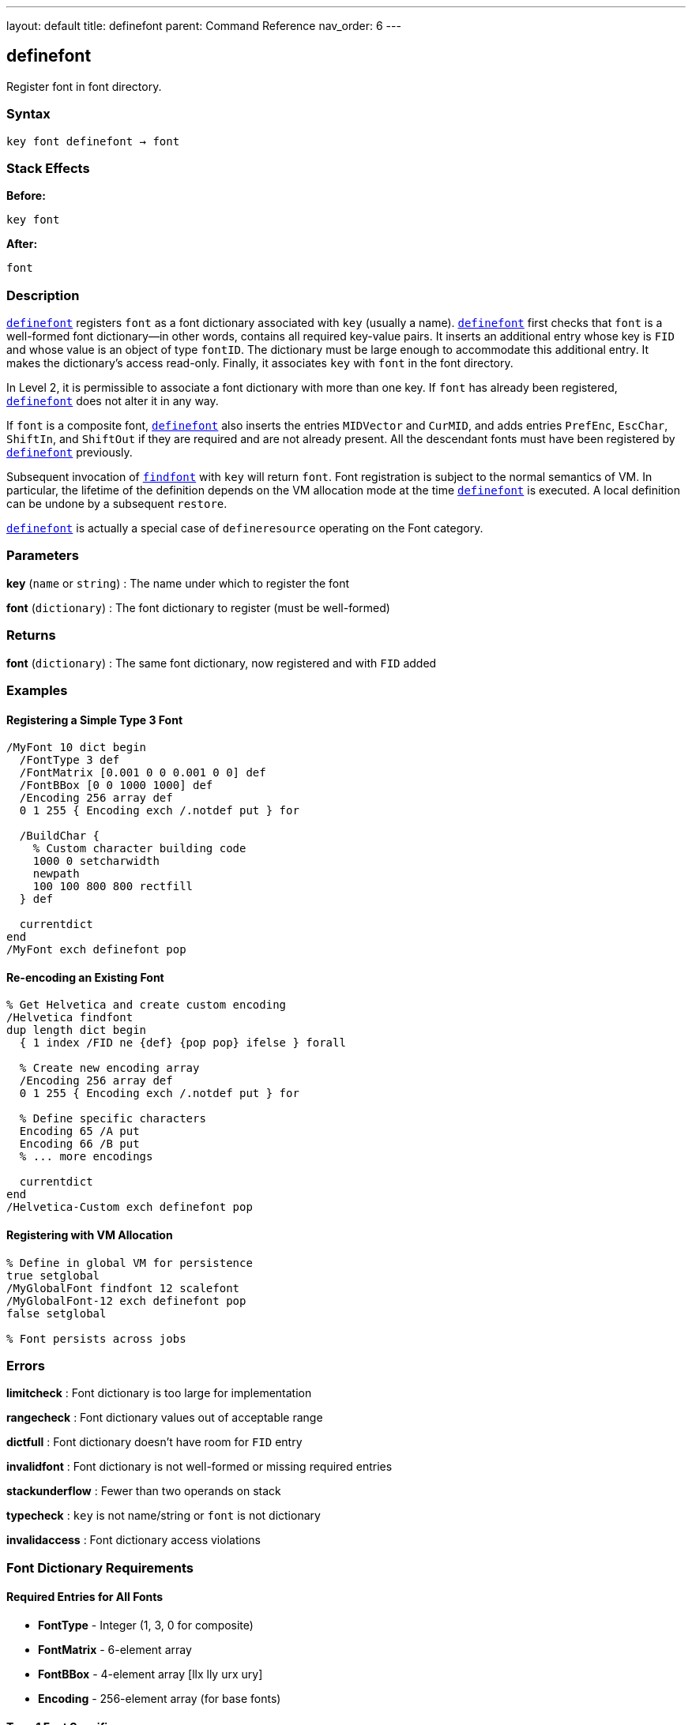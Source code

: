 ---
layout: default
title: definefont
parent: Command Reference
nav_order: 6
---

== definefont

Register font in font directory.

=== Syntax

----
key font definefont → font
----

=== Stack Effects

**Before:**
```
key font
```

**After:**
```
font
```

=== Description

link:/docs/commands/references/definefont/[`definefont`] registers `font` as a font dictionary associated with `key` (usually a name). link:/docs/commands/references/definefont/[`definefont`] first checks that `font` is a well-formed font dictionary—in other words, contains all required key-value pairs. It inserts an additional entry whose key is `FID` and whose value is an object of type `fontID`. The dictionary must be large enough to accommodate this additional entry. It makes the dictionary's access read-only. Finally, it associates `key` with `font` in the font directory.

In Level 2, it is permissible to associate a font dictionary with more than one key. If `font` has already been registered, link:/docs/commands/references/definefont/[`definefont`] does not alter it in any way.

If `font` is a composite font, link:/docs/commands/references/definefont/[`definefont`] also inserts the entries `MIDVector` and `CurMID`, and adds entries `PrefEnc`, `EscChar`, `ShiftIn`, and `ShiftOut` if they are required and are not already present. All the descendant fonts must have been registered by link:/docs/commands/references/definefont/[`definefont`] previously.

Subsequent invocation of link:/docs/commands/references/findfont/[`findfont`] with `key` will return `font`. Font registration is subject to the normal semantics of VM. In particular, the lifetime of the definition depends on the VM allocation mode at the time link:/docs/commands/references/definefont/[`definefont`] is executed. A local definition can be undone by a subsequent `restore`.

link:/docs/commands/references/definefont/[`definefont`] is actually a special case of `defineresource` operating on the Font category.

=== Parameters

**key** (`name` or `string`)
: The name under which to register the font

**font** (`dictionary`)
: The font dictionary to register (must be well-formed)

=== Returns

**font** (`dictionary`)
: The same font dictionary, now registered and with `FID` added

=== Examples

==== Registering a Simple Type 3 Font

[source,postscript]
----
/MyFont 10 dict begin
  /FontType 3 def
  /FontMatrix [0.001 0 0 0.001 0 0] def
  /FontBBox [0 0 1000 1000] def
  /Encoding 256 array def
  0 1 255 { Encoding exch /.notdef put } for

  /BuildChar {
    % Custom character building code
    1000 0 setcharwidth
    newpath
    100 100 800 800 rectfill
  } def

  currentdict
end
/MyFont exch definefont pop
----

==== Re-encoding an Existing Font

[source,postscript]
----
% Get Helvetica and create custom encoding
/Helvetica findfont
dup length dict begin
  { 1 index /FID ne {def} {pop pop} ifelse } forall

  % Create new encoding array
  /Encoding 256 array def
  0 1 255 { Encoding exch /.notdef put } for

  % Define specific characters
  Encoding 65 /A put
  Encoding 66 /B put
  % ... more encodings

  currentdict
end
/Helvetica-Custom exch definefont pop
----

==== Registering with VM Allocation

[source,postscript]
----
% Define in global VM for persistence
true setglobal
/MyGlobalFont findfont 12 scalefont
/MyGlobalFont-12 exch definefont pop
false setglobal

% Font persists across jobs
----

=== Errors

**limitcheck**
: Font dictionary is too large for implementation

**rangecheck**
: Font dictionary values out of acceptable range

**dictfull**
: Font dictionary doesn't have room for `FID` entry

**invalidfont**
: Font dictionary is not well-formed or missing required entries

**stackunderflow**
: Fewer than two operands on stack

**typecheck**
: `key` is not name/string or `font` is not dictionary

**invalidaccess**
: Font dictionary access violations

=== Font Dictionary Requirements

==== Required Entries for All Fonts

- **FontType** - Integer (1, 3, 0 for composite)
- **FontMatrix** - 6-element array
- **FontBBox** - 4-element array [llx lly urx ury]
- **Encoding** - 256-element array (for base fonts)

==== Type 1 Font Specific

- **CharStrings** - Dictionary of character descriptions
- **PaintType** - 0 (filled) or 2 (stroked)
- **Private** - Dictionary of private font data

==== Type 3 Font Specific

- **BuildChar** or **BuildGlyph** - Character construction procedure

==== Composite Font Specific

- **FMapType** - Font mapping type
- **FDepVector** - Array of descendant fonts

=== Font Directory

Fonts are stored in `FontDirectory`:

[source,postscript]
----
% Access font directory
FontDirectory /Helvetica known {
  (Helvetica is defined) =
} if

% In Level 2, check global fonts too
GlobalFontDirectory /MyFont known {
  (MyFont in global VM) =
} if
----

=== VM Allocation Behavior

**Local VM (false setglobal):**
- Font definition removed by `restore`
- Visible only to current job
- Descendant composite fonts copied

**Global VM (true setglobal):**
- Font definition persists across jobs
- Visible to all contexts
- Typically used for Type 1 fonts loaded from disk

=== Font Registration Process

link:/docs/commands/references/definefont/[`definefont`] performs these steps:

1. Validates font dictionary structure
2. Checks required entries exist and are correct type
3. Adds `FID` (font identifier) entry
4. Makes dictionary read-only
5. Stores in `FontDirectory` or `GlobalFontDirectory`
6. For composite fonts, adds additional entries

=== See Also

- link:/docs/commands/references/findfont/[`findfont`] - Obtain font dictionary by name
- link:/docs/commands/references/undefinefont/[`undefinefont`] - Remove font from font directory
- link:/docs/commands/references/scalefont/[`scalefont`] - Scale font by uniform factor
- link:/docs/commands/references/makefont/[`makefont`] - Transform font by matrix
- link:/docs/commands/references/setfont/[`setfont`] - Establish current font